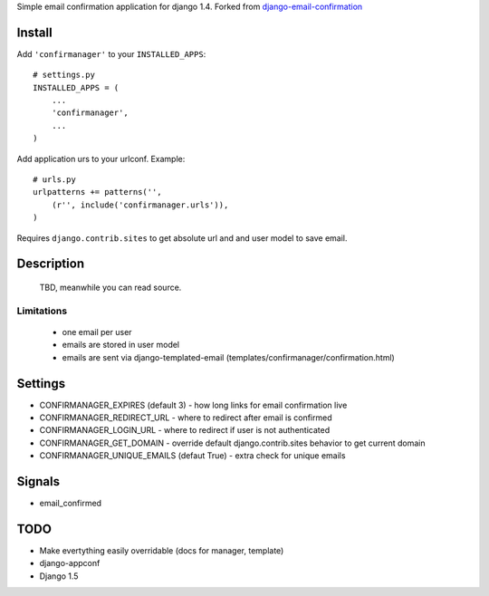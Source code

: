 Simple email confirmation application for django 1.4. Forked from `django-email-confirmation`_

.. image:: https://travis-ci.org/futurecolors/django-confirmanager.png?branch=master
    :target: https://travis-ci.org/futurecolors/django-confirmanager

.. image:: https://coveralls.io/repos/futurecolors/django-confirmanager/badge.png?branch=master
    :target: https://coveralls.io/r/futurecolors/django-confirmanager/


Install
=======

Add ``'confirmanager'`` to your ``INSTALLED_APPS``::

    # settings.py
    INSTALLED_APPS = (
        ...
        'confirmanager',
        ...
    )

Add application urs to your urlconf. Example::

    # urls.py
    urlpatterns += patterns('',
        (r'', include('confirmanager.urls')),
    )

Requires ``django.contrib.sites`` to get absolute url and and user model to save email.

Description
===========

    TBD, meanwhile you can read source.

Limitations
~~~~~~~~~~~

    - one email per user
    - emails are stored in user model
    - emails are sent via django-templated-email (templates/confirmanager/confirmation.html)

Settings
========

* CONFIRMANAGER_EXPIRES (default 3) - how long links for email confirmation live
* CONFIRMANAGER_REDIRECT_URL - where to redirect after email is confirmed
* CONFIRMANAGER_LOGIN_URL - where to redirect if user is not authenticated
* CONFIRMANAGER_GET_DOMAIN - override default django.contrib.sites behavior to get current domain
* CONFIRMANAGER_UNIQUE_EMAILS (defaut True) - extra check for unique emails

Signals
=======

* email_confirmed

TODO
====

* Make evertything easily overridable (docs for manager, template)
* django-appconf
* Django 1.5

.. _django-email-confirmation: https://github.com/Gidsy/django-email-confirmation
